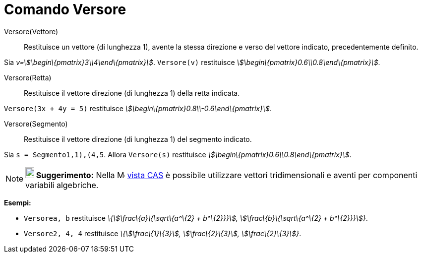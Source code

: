 = Comando Versore

Versore(Vettore)::
  Restituisce un vettore (di lunghezza 1), avente la stessa direzione e verso del vettore indicato, precedentemente
  definito.

[EXAMPLE]
====

Sia _v=stem:[\begin\{pmatrix}3\\4\end\{pmatrix}]_. `Versore(v)` restituisce
_stem:[\begin\{pmatrix}0.6\\0.8\end\{pmatrix}]_.

====

Versore(Retta)::
  Restituisce il vettore direzione (di lunghezza 1) della retta indicata.

[EXAMPLE]
====

`Versore(3x + 4y = 5)` restituisce _stem:[\begin\{pmatrix}0.8\\-0.6\end\{pmatrix}]_.

====

Versore(Segmento)::
  Restituisce il vettore direzione (di lunghezza 1) del segmento indicato.

[EXAMPLE]
====

Sia `s = Segmento((1,1),(4,5))`. Allora `Versore(s)` restituisce _stem:[\begin\{pmatrix}0.6\\0.8\end\{pmatrix}]_.

====

[NOTE]
====

*image:18px-Bulbgraph.png[Note,title="Note",width=18,height=22] Suggerimento:* Nella
image:16px-Menu_view_cas.svg.png[Menu view cas.svg,width=16,height=16] xref:/Vista_CAS.adoc[vista CAS] è possibile
utilizzare vettori tridimensionali e aventi per componenti variabili algebriche.

[EXAMPLE]
====

*Esempi:*

* `Versore((a, b))` restituisce _\{stem:[\frac\{a}\{\sqrt\{a^\{2} + b^\{2}}}], stem:[\frac\{b}\{\sqrt\{a^\{2} +
b^\{2}}}]}_.
* `Versore((2, 4, 4))` restituisce _\{stem:[\frac\{1}\{3}], stem:[\frac\{2}\{3}], stem:[\frac\{2}\{3}]}_.

====

====

